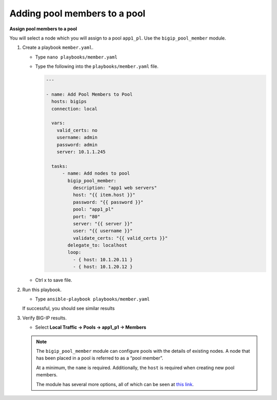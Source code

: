 Adding pool members to a pool
=============================

**Assign pool members to a pool**

You will select a node which you will assign to a pool ``app1_pl``.  Use the
``bigip_pool_member`` module.

#. Create a playbook ``member.yaml``.

   - Type ``nano playbooks/member.yaml``

   - Type the following into the ``playbooks/member.yaml`` file.

     .. code::

      ---

      - name: Add Pool Members to Pool
        hosts: bigips
        connection: local

        vars:
          valid_certs: no
          username: admin
          password: admin
          server: 10.1.1.245

        tasks:
            - name: Add nodes to pool
              bigip_pool_member:
                description: "app1 web servers"
                host: "{{ item.host }}"
                password: "{{ password }}"
                pool: "app1_pl"
                port: "80"
                server: "{{ server }}"
                user: "{{ username }}"
                validate_certs: "{{ valid_certs }}"
              delegate_to: localhost
              loop:
                - { host: 10.1.20.11 }
                - { host: 10.1.20.12 }

   - Ctrl x to save file.

#. Run this playbook.

   - Type ``ansible-playbook playbooks/member.yaml``

   If successful, you should see similar results

   .. image:: /_static/image017.png
       :height: 200px

#. Verify BIG-IP results.

   - Select **Local Traffic -> Pools -> app1_p1 -> Members**

   .. image:: /_static/image018.png
       :height: 200px

   .. NOTE::

    The ``bigip_pool_member`` module can configure pools with the details of
    existing nodes. A node that has been placed in a pool is referred to as
    a “pool member”.

    At a minimum, the ``name`` is required. Additionally, the ``host`` is required
    when creating new pool members.

    The module has several more options, all of which can be seen at `this link`_.

    .. _this link: https://docs.ansible.com/ansible/latest/modules/bigip_pool_member_module.html
